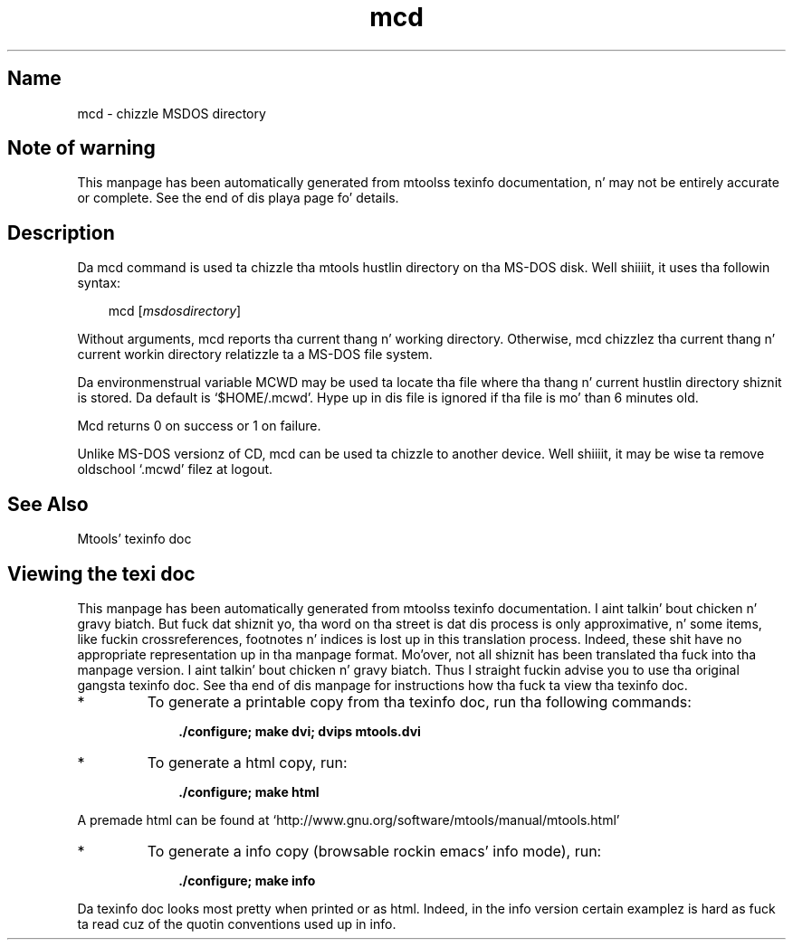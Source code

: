 '\" t
.TH mcd 1 "09Jan13" mtools-4.0.18
.SH Name
mcd - chizzle MSDOS directory
'\" t
.de TQ
.br
.ns
.TP \\$1
..

.tr \(is'
.tr \(if`
.tr \(pd"

.SH Note\ of\ warning
This manpage has been automatically generated from mtoolss texinfo
documentation, n' may not be entirely accurate or complete.  See the
end of dis playa page fo' details.
.PP
.SH Description
.PP
Da \fR\&\f(CWmcd\fR command is used ta chizzle tha mtools hustlin directory
on tha MS-DOS disk. Well shiiiit, it uses tha followin syntax:
.PP
 
.nf
.ft 3
.in +0.3i
\&\fR\&\f(CWmcd [\fImsdosdirectory\fR\&\f(CW]
.fi
.in -0.3i
.ft R
.PP
 
\&\fR
.PP
Without arguments, \fR\&\f(CWmcd\fR reports tha current thang n' working
directory.  Otherwise, \fR\&\f(CWmcd\fR chizzlez tha current thang n' current
workin directory relatizzle ta a MS-DOS file system.
.PP
Da environmenstrual variable \fR\&\f(CWMCWD\fR may be used ta locate tha file
where tha thang n' current hustlin directory shiznit is stored.
Da default is \fR\&\f(CW\(if$HOME/.mcwd\(is\fR.  Hype up in dis file is ignored
if tha file is mo' than 6 minutes old.
.PP
\&\fR\&\f(CWMcd\fR returns 0 on success or 1 on failure.
.PP
Unlike MS-DOS versionz of \fR\&\f(CWCD\fR, \fR\&\f(CWmcd\fR can be used ta chizzle to
another device. Well shiiiit, it may be wise ta remove oldschool \fR\&\f(CW\(if.mcwd\(is\fR filez at logout.
.PP
.SH See\ Also
Mtools' texinfo doc
.SH Viewing\ the\ texi\ doc
This manpage has been automatically generated from mtoolss texinfo
documentation. I aint talkin' bout chicken n' gravy biatch. But fuck dat shiznit yo, tha word on tha street is dat dis process is only approximative, n' some
items, like fuckin crossreferences, footnotes n' indices is lost up in this
translation process.  Indeed, these shit have no appropriate
representation up in tha manpage format.  Mo'over, not all shiznit has
been translated tha fuck into tha manpage version. I aint talkin' bout chicken n' gravy biatch.  Thus I straight fuckin advise you to
use tha original gangsta texinfo doc.  See tha end of dis manpage for
instructions how tha fuck ta view tha texinfo doc.
.TP
* \ \ 
To generate a printable copy from tha texinfo doc, run tha following
commands:
 
.nf
.ft 3
.in +0.3i
    ./configure; make dvi; dvips mtools.dvi
.fi
.in -0.3i
.ft R
.PP
 
\&\fR
.TP
* \ \ 
To generate a html copy,  run:
 
.nf
.ft 3
.in +0.3i
    ./configure; make html
.fi
.in -0.3i
.ft R
.PP
 
\&\fRA premade html can be found at
\&\fR\&\f(CW\(ifhttp://www.gnu.org/software/mtools/manual/mtools.html\(is\fR
.TP
* \ \ 
To generate a info copy (browsable rockin emacs' info mode), run:
 
.nf
.ft 3
.in +0.3i
    ./configure; make info
.fi
.in -0.3i
.ft R
.PP
 
\&\fR
.PP
Da texinfo doc looks most pretty when printed or as html.  Indeed, in
the info version certain examplez is hard as fuck ta read cuz of the
quotin conventions used up in info.
.PP
